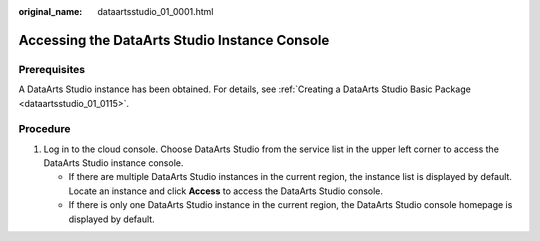 :original_name: dataartsstudio_01_0001.html

.. _dataartsstudio_01_0001:

Accessing the DataArts Studio Instance Console
==============================================

Prerequisites
-------------

A DataArts Studio instance has been obtained. For details, see :ref:`Creating a DataArts Studio Basic Package <dataartsstudio_01_0115>`.

Procedure
---------

#. Log in to the cloud console. Choose DataArts Studio from the service list in the upper left corner to access the DataArts Studio instance console.

   -  If there are multiple DataArts Studio instances in the current region, the instance list is displayed by default. Locate an instance and click **Access** to access the DataArts Studio console.
   -  If there is only one DataArts Studio instance in the current region, the DataArts Studio console homepage is displayed by default.
